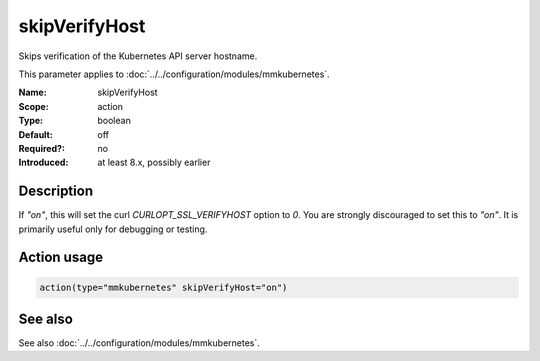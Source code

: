 .. _param-mmkubernetes-skipverifyhost:
.. _mmkubernetes.parameter.action.skipverifyhost:

skipVerifyHost
==============

.. index::
   single: mmkubernetes; skipVerifyHost
   single: skipVerifyHost

.. summary-start

Skips verification of the Kubernetes API server hostname.

.. summary-end

This parameter applies to :doc:`../../configuration/modules/mmkubernetes`.

:Name: skipVerifyHost
:Scope: action
:Type: boolean
:Default: off
:Required?: no
:Introduced: at least 8.x, possibly earlier

Description
-----------
If `"on"`, this will set the curl `CURLOPT_SSL_VERIFYHOST` option to
`0`.  You are strongly discouraged to set this to `"on"`.  It is
primarily useful only for debugging or testing.

Action usage
------------
.. _param-mmkubernetes-action-skipverifyhost:
.. _mmkubernetes.parameter.action.skipverifyhost-usage:

.. code-block:: rsyslog

   action(type="mmkubernetes" skipVerifyHost="on")

See also
--------
See also :doc:`../../configuration/modules/mmkubernetes`.
